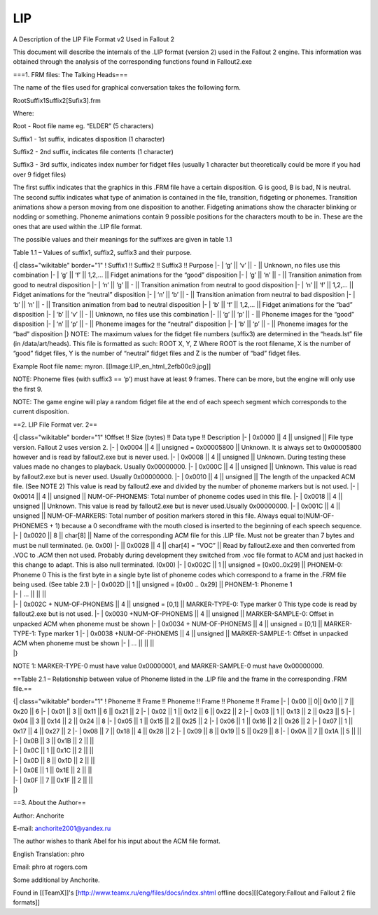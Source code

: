 ===
LIP
===

A Description of the LIP File Format v2 Used in Fallout 2

This document will describe the internals of the .LIP format (version 2)
used in the Fallout 2 engine. This information was obtained through the
analysis of the corresponding functions found in Fallout2.exe

===1. FRM files: The Talking Heads===

The name of the files used for graphical conversation takes the
following form.

RootSuffix1Suffix2[Sufix3].frm

Where:

Root - Root file name eg. “ELDER” (5 characters)

Suffix1 - 1st suffix, indicates disposition (1 character)

Suffix2 - 2nd suffix, indicates file contents (1 character)

Suffix3 - 3rd suffix, indicates index number for fidget files (usually 1
character but theoretically could be more if you had over 9 fidget
files)

The first suffix indicates that the graphics in this .FRM file have a
certain disposition. G is good, B is bad, N is neutral. The second
suffix indicates what type of animation is contained in the file,
transition, fidgeting or phonemes. Transition animations show a person
moving from one disposition to another. Fidgeting animations show the
character blinking or nodding or something. Phoneme animations contain 9
possible positions for the characters mouth to be in. These are the ones
that are used within the .LIP file format.

The possible values and their meanings for the suffixes are given in
table 1.1

Table 1.1 – Values of suffix1, suffix2, suffix3 and their purpose.

{\| class="wikitable" border="1" ! Suffix1 !! Suffix2 !! Suffix3 !!
Purpose \|- \| ‘g’ \|\| ‘v’ \|\| - \|\| Unknown, no files use this
combination \|- \| ‘g’ \|\| ‘f’ \|\| 1,2,… \|\| Fidget animations for
the “good” disposition \|- \| ‘g’ \|\| ‘n’ \|\| - \|\| Transition
animation from good to neutral disposition \|- \| ‘n’ \|\| ‘g’ \|\| -
\|\| Transition animation from neutral to good disposition \|- \| ‘n’
\|\| ‘f’ \|\| 1,2,… \|\| Fidget animations for the “neutral” disposition
\|- \| ‘n’ \|\| ‘b’ \|\| - \|\| Transition animation from neutral to bad
disposition \|- \| ‘b’ \|\| ‘n’ \|\| - \|\| Transition animation from
bad to neutral disposition \|- \| ‘b’ \|\| ‘f’ \|\| 1,2,… \|\| Fidget
animations for the “bad” disposition \|- \| ‘b’ \|\| ‘v’ \|\| - \|\|
Unknown, no files use this combination \|- \|\| ‘g’ \|\| ‘p’ \|\| - \|\|
Phoneme images for the “good” disposition \|- \| ‘n’ \|\| ‘p’ \|\| -
\|\| Phoneme images for the “neutral” disposition \|- \| ‘b’ \|\| ‘p’
\|\| - \|\| Phoneme images for the “bad” disposition \|} NOTE: The
maximum values for the fidget file numbers (suffix3) are determined in
the “heads.lst” file (in /data/art/heads). This file is formatted as
such: ROOT X, Y, Z Where ROOT is the root filename, X is the number of
“good” fidget files, Y is the number of “neutral” fidget files and Z is
the number of “bad” fidget files.

Example Root file name: myron. [[Image:LIP\_en\_html\_2efb00c9.jpg]]

NOTE: Phoneme files (with suffix3 == ‘p’) must have at least 9 frames.
There can be more, but the engine will only use the first 9.

NOTE: The game engine will play a random fidget file at the end of each
speech segment which corresponds to the current disposition.

==2. LIP File Format ver. 2==

| {\| class="wikitable" border="1" !Offset !! Size (bytes) !! Data type
  !! Description \|- \| 0x0000 \|\| 4 \|\| unsigned \|\| File type
  version. Fallout 2 uses version 2. \|- \| 0x0004 \|\| 4 \|\| unsigned
  = 0x00005800 \|\| Unknown. It is always set to 0x00005800 however and
  is read by fallout2.exe but is never used. \|- \| 0x0008 \|\| 4 \|\|
  unsigned \|\| Unknown. During testing these values made no changes to
  playback. Usually 0x00000000. \|- \| 0x000С \|\| 4 \|\| unsigned \|\|
  Unknown. This value is read by fallout2.exe but is never used. Usually
  0x00000000. \|- \| 0x0010 \|\| 4 \|\| unsigned \|\| The length of the
  unpacked ACM file. (See NOTE 2) This value is read by fallout2.exe and
  divided by the number of phoneme markers but is not used. \|- \|
  0x0014 \|\| 4 \|\| unsigned \|\| NUM-OF-PHONEMS: Total number of
  phoneme codes used in this file. \|- \| 0x0018 \|\| 4 \|\| unsigned
  \|\| Unknown. This value is read by fallout2.exe but is never
  used.Usually 0x00000000. \|- \| 0x001С \|\| 4 \|\| unsigned \|\|
  NUM-OF-MARKERS: Total number of position markers stored in this file.
  Always equal to(NUM-OF-PHONEMES + 1) because a 0 secondframe with the
  mouth closed is inserted to the beginning of each speech sequence. \|-
  \| 0x0020 \|\| 8 \|\| char[8] \|\| Name of the corresponding ACM file
  for this .LIP file. Must not be greater than 7 bytes and must be null
  terminated. (ie. 0x00) \|- \|\| 0x0028 \|\| 4 \|\| char[4] = “VOC”
  \|\| Read by fallout2.exe and then converted from .VOC to .ACM then
  not used. Probably during development they switched from .voc file
  format to ACM and just hacked in this change to adapt. This is also
  null terminated. (0x00) \|- \| 0x002С \|\| 1 \|\| unsigned =
  [0x00..0x29] \|\| PHONEM-0: Phoneme 0 This is the first byte in a
  single byte list of phoneme codes which correspond to a frame in the
  .FRM file being used. (See table 2.1) \|- \| 0x002D \|\| 1 \|\|
  unsigned = [0x00 .. 0x29] \|\| PHONEM-1: Phoneme 1
| \|- \| … \|\| \|\| \|\|
| \|- \| 0x002C + NUM-OF-PHONEMS \|\| 4 \|\| unsigned = [0,1] \|\|
  MARKER-TYPE-0: Type marker 0 This type code is read by fallout2.exe
  but is not used. \|- \| 0x0030 +NUM-OF-PHONEMS \|\| 4 \|\| unsigned
  \|\| MARKER-SAMPLE-0: Offset in unpacked ACM when phoneme must be
  shown \|- \| 0x0034 + NUM-OF-PHONEMS \|\| 4 \|\| unsigned = [0,1] \|\|
  MARKER-TYPE-1: Type marker 1 \|- \| 0x0038 +NUM-OF-PHONEMS \|\| 4 \|\|
  unsigned \|\| MARKER-SAMPLE-1: Offset in unpacked ACM when phoneme
  must be shown \|- \| … \|\| \|\| \|\|
| \|}

NOTE 1: MARKER-TYPE-0 must have value 0x00000001, and MARKER-SAMPLE-0
must have 0x00000000.

==Table 2.1 – Relationship between value of Phoneme listed in the .LIP
file and the frame in the corresponding .FRM file.==

| {\| class="wikitable" border="1" ! Phoneme !! Frame !! Phoneme !!
  Frame !! Phoneme !! Frame \|- \| 0x00 \|\| 0\|\| 0x10 \|\| 7 \|\| 0x20
  \|\| 6 \|- \| 0x01 \|\| 3 \|\| 0x11 \|\| 6 \|\| 0x21 \|\| 2 \|- \|
  0x02 \|\| 1 \|\| 0x12 \|\| 6 \|\| 0x22 \|\| 2 \|- \| 0x03 \|\| 1 \|\|
  0x13 \|\| 2 \|\| 0x23 \|\| 5 \|- \| 0x04 \|\| 3 \|\| 0x14 \|\| 2 \|\|
  0x24 \|\| 8 \|- \| 0x05 \|\| 1 \|\| 0x15 \|\| 2 \|\| 0x25 \|\| 2 \|-
  \| 0x06 \|\| 1 \|\| 0x16 \|\| 2 \|\| 0x26 \|\| 2 \|- \| 0x07 \|\| 1
  \|\| 0x17 \|\| 4 \|\| 0x27 \|\| 2 \|- \| 0x08 \|\| 7 \|\| 0x18 \|\| 4
  \|\| 0x28 \|\| 2 \|- \| 0x09 \|\| 8 \|\| 0x19 \|\| 5 \|\| 0x29 \|\| 8
  \|- \| 0x0A \|\| 7 \|\| 0x1A \|\| 5 \|\| \|\|
| \|- \| 0x0B \|\| 3 \|\| 0x1B \|\| 2 \|\| \|\|
| \|- \| 0x0C \|\| 1 \|\| 0x1C \|\| 2 \|\| \|\|
| \|- \| 0x0D \|\| 8 \|\| 0x1D \|\| 2 \|\| \|\|
| \|- \| 0x0E \|\| 1 \|\| 0x1E \|\| 2 \|\| \|\|
| \|- \| 0x0F \|\| 7 \|\| 0x1F \|\| 2 \|\| \|\|
| \|}

==3. About the Author==

Author: Anchorite

E-mail: anchorite2001@yandex.ru

The author wishes to thank Abel for his input about the ACM file format.

English Translation: phro

Email: phro at rogers.com

Some additional by Anchorite.

Found in [[TeamX]]'s [http://www.teamx.ru/eng/files/docs/index.shtml
offline docs][[Category:Fallout and Fallout 2 file formats]]
